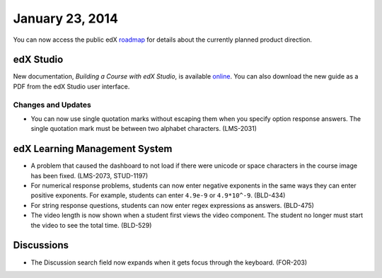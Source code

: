 ###################################
January 23, 2014
###################################

You can now access the public edX roadmap_ for details about the currently planned product direction.

.. _roadmap: https://edx-wiki.atlassian.net/wiki/display/OPENPROD/OpenEdX+Public+Product+Roadmap


*************
edX Studio
*************

New documentation, *Building a Course with edX Studio*, is available online_. You can also download the new guide as a PDF from the edX Studio user interface.

.. _online: http://edx.readthedocs.org/projects/ca/en/latest/


==========================
Changes and Updates
==========================

* You can now use single quotation marks without escaping them when you specify option response answers. The single quotation mark must be between two alphabet characters.  (LMS-2031)



***************************************
edX Learning Management System
***************************************

* A problem that caused the dashboard to not load if there were unicode or space characters in the course image has been fixed. (LMS-2073, STUD-1197)

* For numerical response problems, students can now enter negative exponents in the same ways they can enter positive exponents.  For example, students can enter ``4.9e-9`` or ``4.9*10^-9``. (BLD-434)

* For string response questions, students can now enter regex expressions as answers. (BLD-475)

* The video length is now shown when a student first views the video component. The student no longer must start the video to see the total time. (BLD-529)


***************************************
Discussions
***************************************

* The Discussion search field now expands when it gets focus through the keyboard. (FOR-203)

